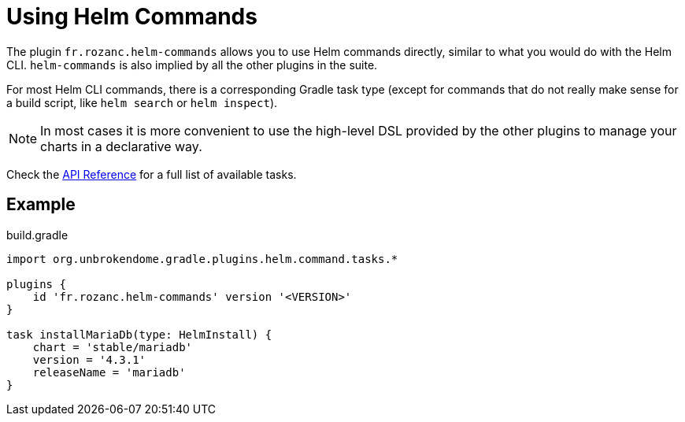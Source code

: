 = Using Helm Commands

The plugin `fr.rozanc.helm-commands` allows you to use Helm commands directly, similar to what you would do
with the Helm CLI. `helm-commands` is also implied by all the other plugins in the suite.

For most Helm CLI commands, there is a corresponding Gradle task type (except for commands that do not really make
sense for a build script, like `helm search` or `helm inspect`).

NOTE: In most cases it is more convenient to use the high-level DSL provided by the other plugins to manage your
charts in a declarative way.

Check the link:https://unbroken-dome.github.io/projects/gradle-helm-plugin/[API Reference]
for a full list of available tasks.


== Example

.build.gradle
[source,groovy]
----
import org.unbrokendome.gradle.plugins.helm.command.tasks.*

plugins {
    id 'fr.rozanc.helm-commands' version '<VERSION>'
}

task installMariaDb(type: HelmInstall) {
    chart = 'stable/mariadb'
    version = '4.3.1'
    releaseName = 'mariadb'
}
----
